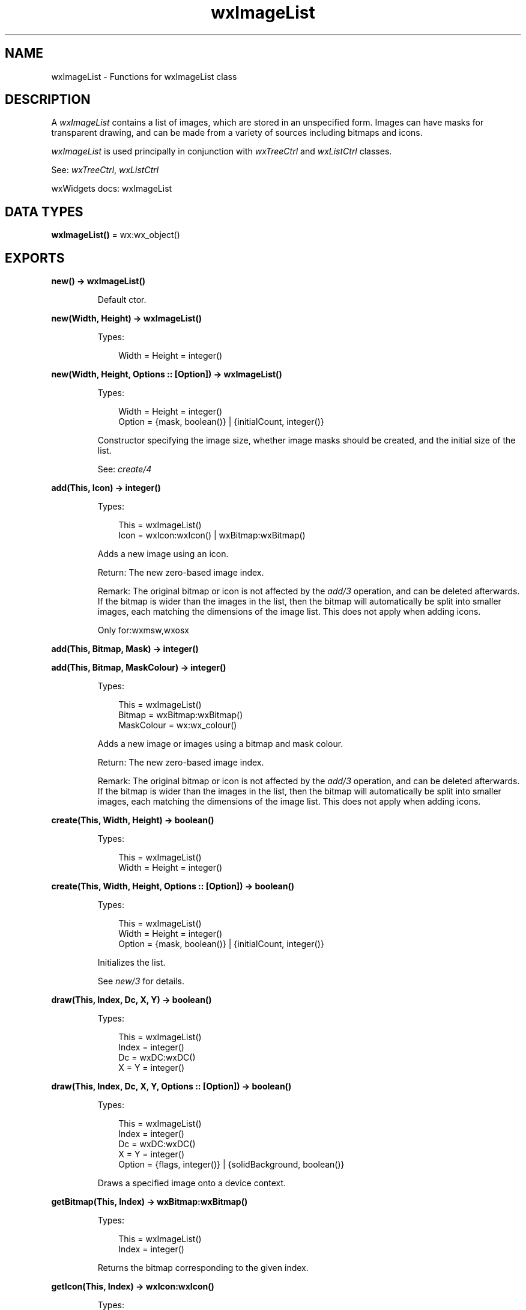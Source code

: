 .TH wxImageList 3 "wx 2.2.2" "wxWidgets team." "Erlang Module Definition"
.SH NAME
wxImageList \- Functions for wxImageList class
.SH DESCRIPTION
.LP
A \fIwxImageList\fR\& contains a list of images, which are stored in an unspecified form\&. Images can have masks for transparent drawing, and can be made from a variety of sources including bitmaps and icons\&.
.LP
\fIwxImageList\fR\& is used principally in conjunction with \fIwxTreeCtrl\fR\& and \fIwxListCtrl\fR\& classes\&.
.LP
See: \fIwxTreeCtrl\fR\&, \fIwxListCtrl\fR\& 
.LP
wxWidgets docs: wxImageList
.SH DATA TYPES
.nf

\fBwxImageList()\fR\& = wx:wx_object()
.br
.fi
.SH EXPORTS
.LP
.nf

.B
new() -> wxImageList()
.br
.fi
.br
.RS
.LP
Default ctor\&.
.RE
.LP
.nf

.B
new(Width, Height) -> wxImageList()
.br
.fi
.br
.RS
.LP
Types:

.RS 3
Width = Height = integer()
.br
.RE
.RE
.LP
.nf

.B
new(Width, Height, Options :: [Option]) -> wxImageList()
.br
.fi
.br
.RS
.LP
Types:

.RS 3
Width = Height = integer()
.br
Option = {mask, boolean()} | {initialCount, integer()}
.br
.RE
.RE
.RS
.LP
Constructor specifying the image size, whether image masks should be created, and the initial size of the list\&.
.LP
See: \fIcreate/4\fR\& 
.RE
.LP
.nf

.B
add(This, Icon) -> integer()
.br
.fi
.br
.RS
.LP
Types:

.RS 3
This = wxImageList()
.br
Icon = wxIcon:wxIcon() | wxBitmap:wxBitmap()
.br
.RE
.RE
.RS
.LP
Adds a new image using an icon\&.
.LP
Return: The new zero-based image index\&.
.LP
Remark: The original bitmap or icon is not affected by the \fIadd/3\fR\& operation, and can be deleted afterwards\&. If the bitmap is wider than the images in the list, then the bitmap will automatically be split into smaller images, each matching the dimensions of the image list\&. This does not apply when adding icons\&.
.LP
Only for:wxmsw,wxosx
.RE
.LP
.nf

.B
add(This, Bitmap, Mask) -> integer()
.br
.fi
.br
.nf

.B
add(This, Bitmap, MaskColour) -> integer()
.br
.fi
.br
.RS
.LP
Types:

.RS 3
This = wxImageList()
.br
Bitmap = wxBitmap:wxBitmap()
.br
MaskColour = wx:wx_colour()
.br
.RE
.RE
.RS
.LP
Adds a new image or images using a bitmap and mask colour\&.
.LP
Return: The new zero-based image index\&.
.LP
Remark: The original bitmap or icon is not affected by the \fIadd/3\fR\& operation, and can be deleted afterwards\&. If the bitmap is wider than the images in the list, then the bitmap will automatically be split into smaller images, each matching the dimensions of the image list\&. This does not apply when adding icons\&.
.RE
.LP
.nf

.B
create(This, Width, Height) -> boolean()
.br
.fi
.br
.RS
.LP
Types:

.RS 3
This = wxImageList()
.br
Width = Height = integer()
.br
.RE
.RE
.LP
.nf

.B
create(This, Width, Height, Options :: [Option]) -> boolean()
.br
.fi
.br
.RS
.LP
Types:

.RS 3
This = wxImageList()
.br
Width = Height = integer()
.br
Option = {mask, boolean()} | {initialCount, integer()}
.br
.RE
.RE
.RS
.LP
Initializes the list\&.
.LP
See \fInew/3\fR\& for details\&.
.RE
.LP
.nf

.B
draw(This, Index, Dc, X, Y) -> boolean()
.br
.fi
.br
.RS
.LP
Types:

.RS 3
This = wxImageList()
.br
Index = integer()
.br
Dc = wxDC:wxDC()
.br
X = Y = integer()
.br
.RE
.RE
.LP
.nf

.B
draw(This, Index, Dc, X, Y, Options :: [Option]) -> boolean()
.br
.fi
.br
.RS
.LP
Types:

.RS 3
This = wxImageList()
.br
Index = integer()
.br
Dc = wxDC:wxDC()
.br
X = Y = integer()
.br
Option = {flags, integer()} | {solidBackground, boolean()}
.br
.RE
.RE
.RS
.LP
Draws a specified image onto a device context\&.
.RE
.LP
.nf

.B
getBitmap(This, Index) -> wxBitmap:wxBitmap()
.br
.fi
.br
.RS
.LP
Types:

.RS 3
This = wxImageList()
.br
Index = integer()
.br
.RE
.RE
.RS
.LP
Returns the bitmap corresponding to the given index\&.
.RE
.LP
.nf

.B
getIcon(This, Index) -> wxIcon:wxIcon()
.br
.fi
.br
.RS
.LP
Types:

.RS 3
This = wxImageList()
.br
Index = integer()
.br
.RE
.RE
.RS
.LP
Returns the icon corresponding to the given index\&.
.RE
.LP
.nf

.B
getImageCount(This) -> integer()
.br
.fi
.br
.RS
.LP
Types:

.RS 3
This = wxImageList()
.br
.RE
.RE
.RS
.LP
Returns the number of images in the list\&.
.RE
.LP
.nf

.B
getSize(This, Index) -> Result
.br
.fi
.br
.RS
.LP
Types:

.RS 3
Result = 
.br
    {Res :: boolean(), Width :: integer(), Height :: integer()}
.br
This = wxImageList()
.br
Index = integer()
.br
.RE
.RE
.RS
.LP
Retrieves the size of the images in the list\&.
.LP
Currently, the \fIindex\fR\& parameter is ignored as all images in the list have the same size\&.
.LP
Return: true if the function succeeded, false if it failed (for example, if the image list was not yet initialized)\&.
.RE
.LP
.nf

.B
remove(This, Index) -> boolean()
.br
.fi
.br
.RS
.LP
Types:

.RS 3
This = wxImageList()
.br
Index = integer()
.br
.RE
.RE
.RS
.LP
Removes the image at the given position\&.
.RE
.LP
.nf

.B
removeAll(This) -> boolean()
.br
.fi
.br
.RS
.LP
Types:

.RS 3
This = wxImageList()
.br
.RE
.RE
.RS
.LP
Removes all the images in the list\&.
.RE
.LP
.nf

.B
replace(This, Index, Icon) -> boolean()
.br
.fi
.br
.RS
.LP
Types:

.RS 3
This = wxImageList()
.br
Index = integer()
.br
Icon = wxIcon:wxIcon() | wxBitmap:wxBitmap()
.br
.RE
.RE
.RS
.LP
Replaces the existing image with the new image\&.
.LP
Return: true if the replacement was successful, false otherwise\&.
.LP
Remark: The original bitmap or icon is not affected by the \fIreplace/4\fR\& operation, and can be deleted afterwards\&.
.LP
Only for:wxmsw,wxosx
.RE
.LP
.nf

.B
replace(This, Index, Bitmap, Mask) -> boolean()
.br
.fi
.br
.RS
.LP
Types:

.RS 3
This = wxImageList()
.br
Index = integer()
.br
Bitmap = Mask = wxBitmap:wxBitmap()
.br
.RE
.RE
.RS
.LP
Replaces the existing image with the new image\&.
.LP
Windows only\&.
.LP
Return: true if the replacement was successful, false otherwise\&.
.LP
Remark: The original bitmap or icon is not affected by the \fIreplace/4\fR\& operation, and can be deleted afterwards\&.
.RE
.LP
.nf

.B
destroy(This :: wxImageList()) -> ok
.br
.fi
.br
.RS
.LP
Destroys the object\&.
.RE